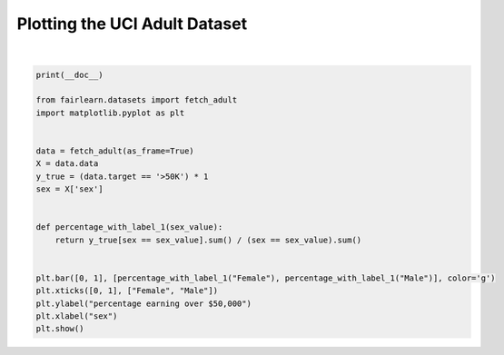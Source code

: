 .. only:: html

    .. note::
        :class: sphx-glr-download-link-note

        Click :ref:`here <sphx_glr_download_auto_examples_quickstart_plot_adult_dataset.py>`     to download the full example code
    .. rst-class:: sphx-glr-example-title

    .. _sphx_glr_auto_examples_quickstart_plot_adult_dataset.py:


==============================
Plotting the UCI Adult Dataset
==============================



.. image:: /auto_examples/quickstart/images/sphx_glr_plot_adult_dataset_001.png
    :alt: plot adult dataset
    :class: sphx-glr-single-img


.. rst-class:: sphx-glr-script-out

 Out:

 .. code-block:: none


    C:\Users\Me\Desktop\fairlearn\examples\quickstart\plot_adult_dataset.py:26: UserWarning: Matplotlib is currently using agg, which is a non-GUI backend, so cannot show the figure.
      plt.show()






|


.. code-block:: default

    print(__doc__)

    from fairlearn.datasets import fetch_adult
    import matplotlib.pyplot as plt


    data = fetch_adult(as_frame=True)
    X = data.data
    y_true = (data.target == '>50K') * 1
    sex = X['sex']


    def percentage_with_label_1(sex_value):
        return y_true[sex == sex_value].sum() / (sex == sex_value).sum()


    plt.bar([0, 1], [percentage_with_label_1("Female"), percentage_with_label_1("Male")], color='g')
    plt.xticks([0, 1], ["Female", "Male"])
    plt.ylabel("percentage earning over $50,000")
    plt.xlabel("sex")
    plt.show()


.. rst-class:: sphx-glr-timing

   **Total running time of the script:** ( 0 minutes  2.161 seconds)


.. _sphx_glr_download_auto_examples_quickstart_plot_adult_dataset.py:


.. only :: html

 .. container:: sphx-glr-footer
    :class: sphx-glr-footer-example



  .. container:: sphx-glr-download sphx-glr-download-python

     :download:`Download Python source code: plot_adult_dataset.py <plot_adult_dataset.py>`



  .. container:: sphx-glr-download sphx-glr-download-jupyter

     :download:`Download Jupyter notebook: plot_adult_dataset.ipynb <plot_adult_dataset.ipynb>`


.. only:: html

 .. rst-class:: sphx-glr-signature

    `Gallery generated by Sphinx-Gallery <https://sphinx-gallery.github.io>`_
